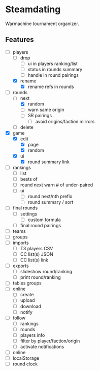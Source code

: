 * Steamdating

Warmachine tournament organizer.

** Features

- [-] players
  - [ ] drop
    - [ ] ui in players ranking/list
    - [ ] status in rounds summary
    - [ ] handle in round pairings
  - [X] rename
    - [X] rename refs in rounds
- [-] rounds
  - [-] next
    - [X] random
    - [ ] warn same origin
    - [ ] SR pairings
      - [ ] avoid origins/faction mirrors
  - [ ] delete
- [X] game
  - [X] edit
    - [X] page
    - [X] random
  - [X] ui
    - [X] round summary link
- [ ] rankings
  - [ ] list
  - [ ] bests of
  - [ ] round next warn # of under-paired
  - [ ] ui
    - [ ] round next/nth prefix
    - [ ] round summary / sort
- [ ] final rounds
  - [ ] settings
    - [ ] custom formula
  - [ ] final round pairings
- [ ] teams
- [ ] groups
- [ ] imports
  - [ ] T3 players CSV
  - [ ] CC list(s) JSON
  - [ ] CC list(s) link
- [ ] exports
  - [ ] slideshow round/ranking
  - [ ] print round/ranking
- [ ] tables groups
- [ ] online
  - [ ] create
  - [ ] upload
  - [ ] download
  - [ ] notify
- [ ] follow
  - [ ] rankings
  - [ ] rounds
  - [ ] players info
  - [ ] filter by player/faction/origin
  - [ ] activate notifications
- [ ] online
- [ ] localStorage
- [ ] round clock
